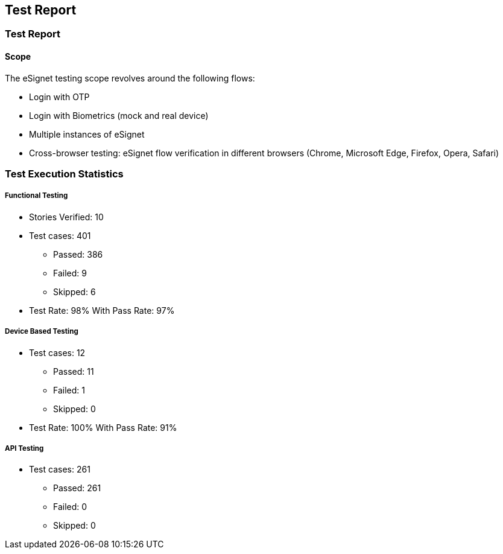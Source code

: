 == Test Report

=== Test Report

==== Scope

The eSignet testing scope revolves around the following flows:

* Login with OTP
* Login with Biometrics (mock and real device)
* Multiple instances of eSignet
* Cross-browser testing: eSignet flow verification in different browsers
(Chrome, Microsoft Edge, Firefox, Opera, Safari)

=== Test Execution Statistics

===== Functional Testing

* Stories Verified: 10
* Test cases: 401
** Passed: 386
** Failed: 9
** Skipped: 6
* Test Rate: 98% With Pass Rate: 97%

===== Device Based Testing

* Test cases: 12
** Passed: 11
** Failed: 1
** Skipped: 0
* Test Rate: 100% With Pass Rate: 91%

===== API Testing

* Test cases: 261
** Passed: 261
** Failed: 0
** Skipped: 0
